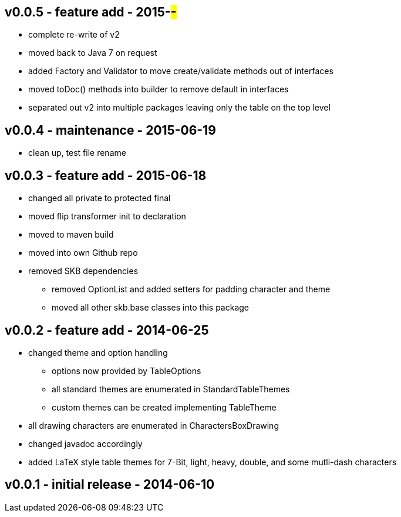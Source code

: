 v0.0.5 - feature add - 2015-##-##
---------------------------------
* complete re-write of v2
* moved back to Java 7 on request
* added Factory and Validator to move create/validate methods out of interfaces
* moved toDoc() methods into builder to remove default in interfaces
* separated out v2 into multiple packages leaving only the table on the top level


v0.0.4 - maintenance - 2015-06-19
---------------------------------
* clean up, test file rename


v0.0.3 - feature add - 2015-06-18
---------------------------------
* changed all private to protected final
* moved flip transformer init to declaration
* moved to maven build
* moved into own Github repo
* removed SKB dependencies
** removed OptionList and added setters for padding character and theme
** moved all other skb.base classes into this package


v0.0.2 - feature add - 2014-06-25
---------------------------------
* changed theme and option handling
	** options now provided by +TableOptions+
	** all standard themes are enumerated in +StandardTableThemes+
	** custom themes can be created implementing +TableTheme+
* all drawing characters are enumerated in +CharactersBoxDrawing+
* changed javadoc accordingly
* added LaTeX style table themes for 7-Bit, light, heavy, double, and some mutli-dash characters


v0.0.1 - initial release - 2014-06-10
-------------------------------------
